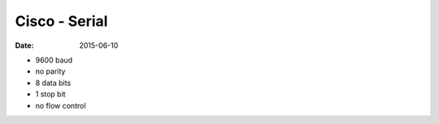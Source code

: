 Cisco - Serial
==============
:date: 2015-06-10

* 9600 baud
* no parity
* 8 data bits
* 1 stop bit
* no flow control
